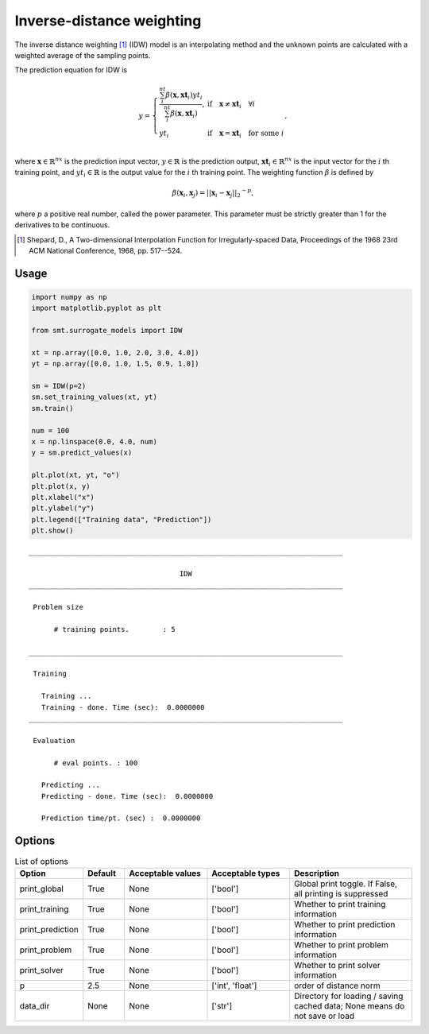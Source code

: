 Inverse-distance weighting
==========================

The inverse distance weighting [1]_ (IDW) model is an interpolating method
and the unknown points are calculated with a weighted average of the sampling points.

The prediction equation for IDW is

.. math ::

  y =
  \left\{
  \begin{array}{ll}
    \frac{\sum_i^{nt} \beta(\mathbf{x}, \mathbf{xt}_i) yt_i}{\sum_i^{nt} \beta(\mathbf{x}, \mathbf{xt}_i)},
    & \text{if} \quad \mathbf{x} \neq \mathbf{xt}_i \quad \forall i\\
    yt_i
    & \text{if} \quad \mathbf{x} = \mathbf{xt}_i \quad \text{for some} \; i\\
  \end{array}
  \right. ,

where
:math:`\mathbf{x} \in \mathbb{R}^{nx}` is the prediction input vector,
:math:`y \in \mathbb{R}` is the prediction output,
:math:`\mathbf{xt}_i \in \mathbb{R}^{nx}` is the input vector for the :math:`i` th training point,
and
:math:`yt_i \in \mathbb{R}` is the output value for the :math:`i` th training point.
The weighting function :math:`\beta` is defined by

.. math ::

  \beta( \mathbf{x}_i , \mathbf{x}_j ) = || \mathbf{x}_i - \mathbf{x}_j ||_2 ^ {-p} ,

where :math:`p` a positive real number, called the power parameter.
This parameter must be strictly greater than 1 for the derivatives to be continuous.

.. [1] Shepard, D., A Two-dimensional Interpolation Function for Irregularly-spaced Data, Proceedings of the 1968 23rd ACM National Conference, 1968, pp. 517--524.

Usage
-----

.. code-block:: python

  import numpy as np
  import matplotlib.pyplot as plt
  
  from smt.surrogate_models import IDW
  
  xt = np.array([0.0, 1.0, 2.0, 3.0, 4.0])
  yt = np.array([0.0, 1.0, 1.5, 0.9, 1.0])
  
  sm = IDW(p=2)
  sm.set_training_values(xt, yt)
  sm.train()
  
  num = 100
  x = np.linspace(0.0, 4.0, num)
  y = sm.predict_values(x)
  
  plt.plot(xt, yt, "o")
  plt.plot(x, y)
  plt.xlabel("x")
  plt.ylabel("y")
  plt.legend(["Training data", "Prediction"])
  plt.show()
  
::

  ___________________________________________________________________________
     
                                      IDW
  ___________________________________________________________________________
     
   Problem size
     
        # training points.        : 5
     
  ___________________________________________________________________________
     
   Training
     
     Training ...
     Training - done. Time (sec):  0.0000000
  ___________________________________________________________________________
     
   Evaluation
     
        # eval points. : 100
     
     Predicting ...
     Predicting - done. Time (sec):  0.0000000
     
     Prediction time/pt. (sec) :  0.0000000
     
  
.. figure:: idw_Test_test_idw.png
  :scale: 80 %
  :align: center

Options
-------

.. list-table:: List of options
  :header-rows: 1
  :widths: 15, 10, 20, 20, 30
  :stub-columns: 0

  *  -  Option
     -  Default
     -  Acceptable values
     -  Acceptable types
     -  Description
  *  -  print_global
     -  True
     -  None
     -  ['bool']
     -  Global print toggle. If False, all printing is suppressed
  *  -  print_training
     -  True
     -  None
     -  ['bool']
     -  Whether to print training information
  *  -  print_prediction
     -  True
     -  None
     -  ['bool']
     -  Whether to print prediction information
  *  -  print_problem
     -  True
     -  None
     -  ['bool']
     -  Whether to print problem information
  *  -  print_solver
     -  True
     -  None
     -  ['bool']
     -  Whether to print solver information
  *  -  p
     -  2.5
     -  None
     -  ['int', 'float']
     -  order of distance norm
  *  -  data_dir
     -  None
     -  None
     -  ['str']
     -  Directory for loading / saving cached data; None means do not save or load

